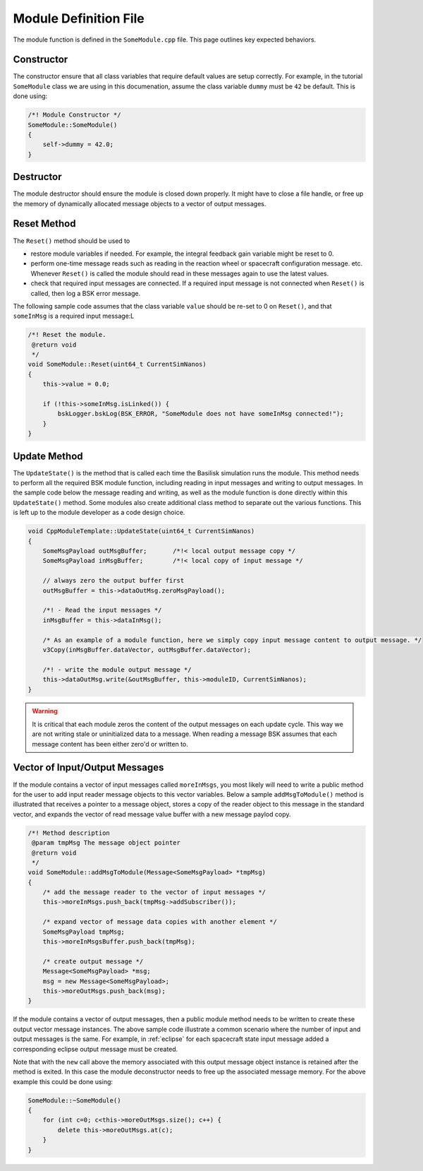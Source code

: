 .. _cppModules-3:

Module Definition File
======================
The module function is defined in the ``SomeModule.cpp`` file.  This page outlines key expected behaviors.

Constructor
-----------
The constructor ensure that all class variables that require default values are setup correctly.  For example, in the tutorial ``SomeModule`` class we are using in this documenation, assume the class variable ``dummy`` must be ``42`` be default.  This is done using:

.. code:: cpp

    /*! Module Constructor */
    SomeModule::SomeModule()
    {
        self->dummy = 42.0;
    }

Destructor
----------
The module destructor should ensure the module is closed down properly. It might have to close a file handle, or free up the memory of dynamically allocated message objects to a vector of output messages.

Reset Method
------------
The ``Reset()`` method should be used to

- restore module variables if needed. For example, the integral feedback gain variable might be reset to 0.
- perform one-time message reads such as reading in the reaction wheel or spacecraft configuration message. etc.  Whenever ``Reset()`` is called the module should read in these messages again to use the latest values.
- check that required input messages are connected.  If a required input message is not connected when ``Reset()`` is called, then log a BSK error message.

The following sample code assumes that the class variable ``value`` should be re-set to 0 on ``Reset()``, and that ``someInMsg`` is a required input message:L

.. code:: cpp

    /*! Reset the module.
     @return void
     */
    void SomeModule::Reset(uint64_t CurrentSimNanos)
    {
        this->value = 0.0;

        if (!this->someInMsg.isLinked()) {
            bskLogger.bskLog(BSK_ERROR, "SomeModule does not have someInMsg connected!");
        }
    }

Update Method
-------------
The ``UpdateState()`` is the method that is called each time the Basilisk simulation runs the module.  This method needs to perform all the required BSK module function, including reading in input messages and writing to output messages.  In the sample code below the message reading and writing, as well as the module function is done directly within this ``UpdateState()`` method.  Some modules also create additional class method to separate out the various functions.  This is left up to the module developer as a code design choice.

.. code:: cpp

    void CppModuleTemplate::UpdateState(uint64_t CurrentSimNanos)
    {
        SomeMsgPayload outMsgBuffer;       /*!< local output message copy */
        SomeMsgPayload inMsgBuffer;        /*!< local copy of input message */

        // always zero the output buffer first
        outMsgBuffer = this->dataOutMsg.zeroMsgPayload();

        /*! - Read the input messages */
        inMsgBuffer = this->dataInMsg();

        /* As an example of a module function, here we simply copy input message content to output message. */
        v3Copy(inMsgBuffer.dataVector, outMsgBuffer.dataVector);

        /*! - write the module output message */
        this->dataOutMsg.write(&outMsgBuffer, this->moduleID, CurrentSimNanos);
    }

.. warning::

    It is critical that each module zeros the content of the output messages on each update cycle.  This way we are not writing stale or uninitialized data to a message.  When reading a message BSK assumes that each message content has been either zero'd or written to.


Vector of Input/Output Messages
-------------------------------
If the module contains a vector of input messages called ``moreInMsgs``, you most likely will need to write a public method for the user to add input reader message objects to this vector variables.  Below a sample ``addMsgToModule()`` method is illustrated that receives a pointer to a message object, stores a copy of the reader object to this message in the standard vector, and expands the vector of read message value buffer with a new message paylod copy.

.. code:: cpp

    /*! Method description
     @param tmpMsg The message object pointer
     @return void
     */
    void SomeModule::addMsgToModule(Message<SomeMsgPayload> *tmpMsg)
    {
        /* add the message reader to the vector of input messages */
        this->moreInMsgs.push_back(tmpMsg->addSubscriber());

        /* expand vector of message data copies with another element */
        SomeMsgPayload tmpMsg;
        this->moreInMsgsBuffer.push_back(tmpMsg);

        /* create output message */
        Message<SomeMsgPayload> *msg;
        msg = new Message<SomeMsgPayload>;
        this->moreOutMsgs.push_back(msg);
    }

If the module contains a vector of output messages, then a public module method needs to be written to create these output vector message instances.  The above sample code illustrate a common scenario where the number of input and output messages is the same.  For example, in :ref:`eclipse` for each spacecraft state input message added a corresponding eclipse output message must be created.

Note that with the ``new`` call above the memory associated with this output message object instance is retained after the method is exited.  In this case the module deconstructor needs to free up the associated message memory.  For the above example this could be done using:

.. code:: cpp

    SomeModule::~SomeModule()
    {
        for (int c=0; c<this->moreOutMsgs.size(); c++) {
            delete this->moreOutMsgs.at(c);
        }
    }

